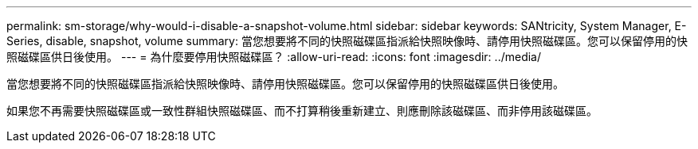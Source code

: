 ---
permalink: sm-storage/why-would-i-disable-a-snapshot-volume.html 
sidebar: sidebar 
keywords: SANtricity, System Manager, E-Series, disable, snapshot, volume 
summary: 當您想要將不同的快照磁碟區指派給快照映像時、請停用快照磁碟區。您可以保留停用的快照磁碟區供日後使用。 
---
= 為什麼要停用快照磁碟區？
:allow-uri-read: 
:icons: font
:imagesdir: ../media/


[role="lead"]
當您想要將不同的快照磁碟區指派給快照映像時、請停用快照磁碟區。您可以保留停用的快照磁碟區供日後使用。

如果您不再需要快照磁碟區或一致性群組快照磁碟區、而不打算稍後重新建立、則應刪除該磁碟區、而非停用該磁碟區。
